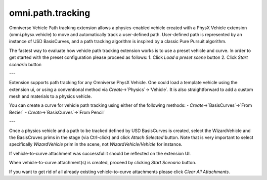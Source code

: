 omni.path.tracking
########################

Omniverse Vehicle Path tracking extension allows a physics-enabled vehicle created
with a PhysX Vehicle extension (omni.physx.vehicle) to move and automatically track a user-defined path.
User-defined path is represented by an instance of USD BasisCurves, and a path tracking algorithm
is inspired by a classic Pure Pursuit algorithm.


The fastest way to evaluate how vehicle path tracking extension works is to use a preset vehicle and curve.
In order to get started with the preset configuration please proceed as follows:
1. Click `Load a preset scene` button
2. Click `Start scenario` button

---

Extension supports path tracking for any Omniverse PhysX Vehicle.
One could load a template vehicle using the extension ui, or using a conventional method via `Create`->`Physics`->`Vehicle`.
It is also straightforward to add a custom mesh and materials to a physics vehicle.

You can create a curve for vehicle path tracking using either of the following methods:
- `Create`->`BasisCurves`->`From Bezier`
- `Create`->`BasisCurves`->`From Pencil`

---

Once a physics vehicle and a path to be tracked defined by USD BasisCurves is created, select the WizardVehicle and the BasisCruves prims in the stage (via Ctrl-click)
and click `Attach Selected` button. Note that is very important to select specifically `WizardVehicle` prim in the scene,
not `WizardVehicle/Vehicle` for instance.

If vehicle-to-curve attachment was successful it should be reflected on the
extension UI.

When vehicle-to-curve attachment(s) is created, proceed by clicking `Start Scenario` button.

If you want to get rid of all already existing vehicle-to-curve attachments please click `Clear All Attachments`.